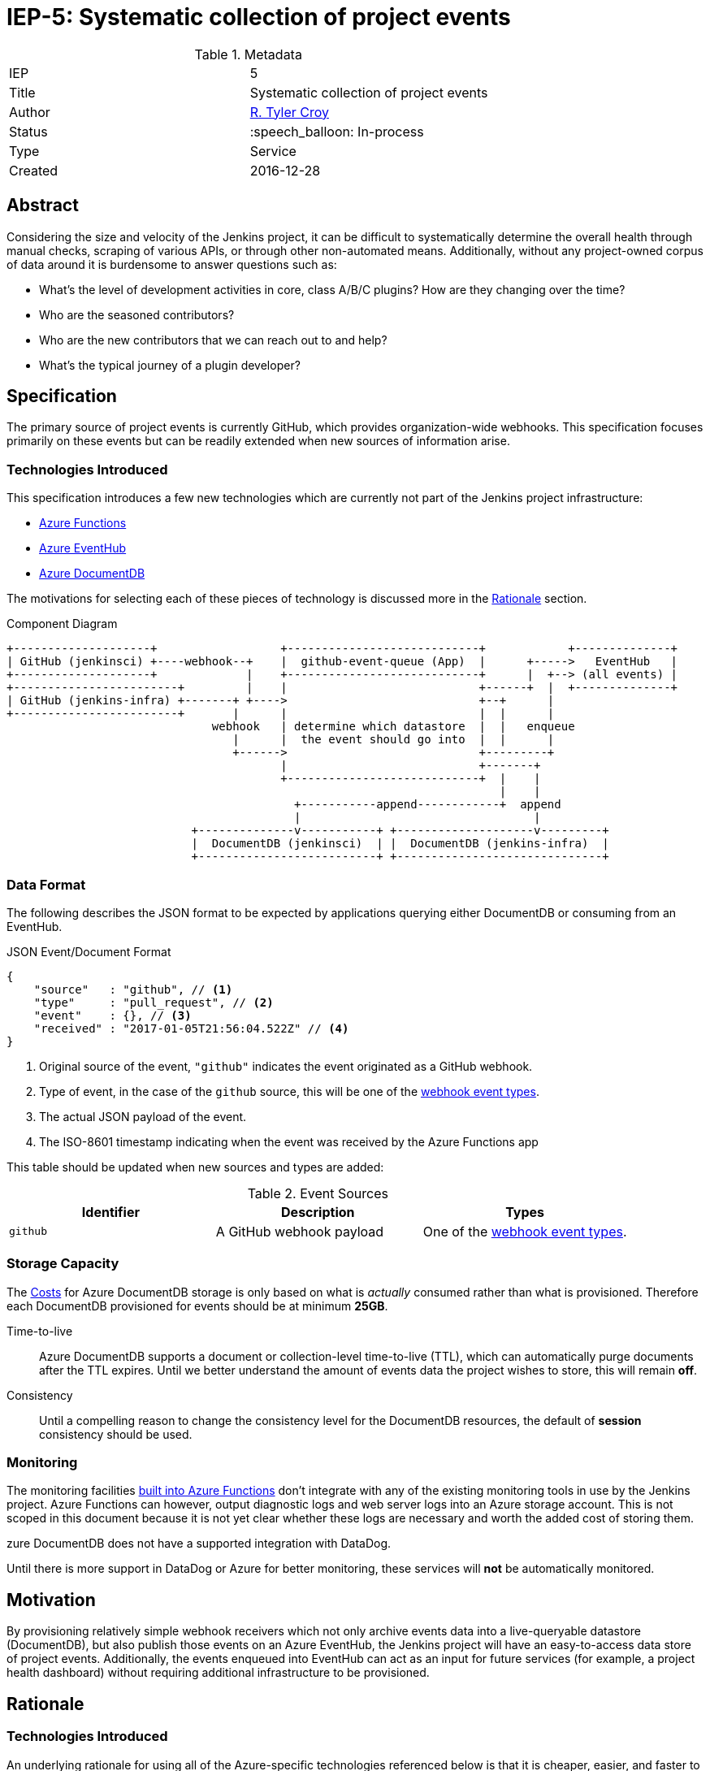 ifdef::env-github[]
:tip-caption: :bulb:
:note-caption: :information_source:
:important-caption: :heavy_exclamation_mark:
:caution-caption: :fire:
:warning-caption: :warning:
endif::[]

= IEP-5: Systematic collection of project events

:toc:

.Metadata
[cols="2"]
|===

| IEP
| 5

| Title
| Systematic collection of project events

| Author
| link:https://github.com/rtyler[R. Tyler Croy]

| Status
| :speech_balloon: In-process

| Type
| Service

| Created
| 2016-12-28
|===



== Abstract

Considering the size and velocity of the Jenkins project, it can be difficult
to systematically determine the overall health through manual checks, scraping
of various APIs, or through other non-automated means. Additionally, without
any project-owned corpus of data around it is burdensome to answer questions
such as:

* What's the level of development activities in core, class A/B/C plugins? How are they changing over the time?
* Who are the seasoned contributors?
* Who are the new contributors that we can reach out to and help?
* What's the typical journey of a plugin developer?

== Specification

The primary source of project events is currently GitHub, which provides
organization-wide webhooks. This specification focuses primarily on these
events but can be readily extended when new sources of information arise.

=== Technologies Introduced

This specification introduces a few new technologies which are currently not
part of the Jenkins project infrastructure:

* link:https://azure.microsoft.com/en-us/services/functions/[Azure Functions]
* link:https://azure.microsoft.com/en-us/services/event-hubs/[Azure EventHub]
* link:https://azure.microsoft.com/en-us/services/documentdb/[Azure DocumentDB]


The motivations for selecting each of these pieces of technology is discussed
more in the <<Rationale>> section.



.Component Diagram
[source]
----

+--------------------+                  +----------------------------+            +--------------+
| GitHub (jenkinsci) +----webhook--+    |  github-event-queue (App)  |      +----->   EventHub   |
+--------------------+             |    +----------------------------+      |  +--> (all events) |
+------------------------+         |    |                            +------+  |  +--------------+
| GitHub (jenkins-infra) +-------+ +---->                            +--+      |
+------------------------+       |      |                            |  |      |
                              webhook   | determine which datastore  |  |   enqueue
                                 |      |  the event should go into  |  |      |
                                 +------>                            +---------+
                                        |                            +-------+
                                        +----------------------------+  |    |
                                                                        |    |
                                          +-----------append------------+  append
                                          |                                  |
                           +--------------v-----------+ +--------------------v---------+
                           |  DocumentDB (jenkinsci)  | |  DocumentDB (jenkins-infra)  |
                           +--------------------------+ +------------------------------+
----


=== Data Format

The following describes the JSON format to be expected by applications querying
either DocumentDB or consuming from an EventHub.

.JSON Event/Document Format
[source,json]
----
{
    "source"   : "github", // <1>
    "type"     : "pull_request", // <2>
    "event"    : {}, // <3>
    "received" : "2017-01-05T21:56:04.522Z" // <4>
}
----
<1> Original source of the event, `"github"` indicates the event originated as a GitHub webhook.
<2> Type of event, in the case of the `github` source, this will be one of the link:https://developer.github.com/webhooks/#events[webhook event types].
<3> The actual JSON payload of the event.
<4> The ISO-8601 timestamp indicating when the event was received by the Azure Functions app

This table should be updated when new sources and types are added:

.Event Sources
|===
| Identifier | Description | Types

| `github`
| A GitHub webhook payload
| One of the link:https://developer.github.com/webhooks/#events[webhook event types].

|===


=== Storage Capacity

The <<Costs>> for Azure DocumentDB storage is only based on what is _actually_
consumed rather than what is provisioned. Therefore each DocumentDB provisioned
for events should be at minimum *25GB*.

Time-to-live:: Azure DocumentDB supports a document or collection-level time-to-live (TTL), which
can automatically purge documents after the TTL expires. Until we better
understand the amount of events data the project wishes to store, this will
remain *off*.
Consistency:: Until a compelling reason to change the consistency level for the
DocumentDB resources, the default of *session* consistency should be used.


=== Monitoring

The monitoring facilities
link:https://docs.microsoft.com/en-us/azure/azure-functions/functions-monitoring[built into Azure Functions]
don't integrate with any of the existing monitoring tools in use by the Jenkins
project. Azure Functions can however, output diagnostic logs and web server
logs into an Azure storage account. This is not scoped in this document because
it is not yet clear whether these logs are necessary and worth the added cost
of storing them.

zure DocumentDB does not have a supported integration with DataDog.


Until there is more support in DataDog or Azure for better monitoring, these
services will *not* be automatically monitored.



== Motivation

By provisioning relatively simple webhook receivers which not only archive
events data into a live-queryable datastore (DocumentDB), but also publish those
events on an Azure EventHub, the Jenkins project will have an easy-to-access
data store of project events. Additionally, the events enqueued into EventHub
can act as an input for future services (for example, a project health
dashboard) without requiring additional infrastructure to be provisioned.

== Rationale

=== Technologies Introduced

An underlying rationale for using all of the Azure-specific technologies
referenced below is that it is cheaper, easier, and faster to use
platform-level services provided by Azure rather than implementing and hosting
the features of each technology itself.

==== Azure Functions

Implement a GitHub webhook receiver in Azure Functions is sufficiently trivial
that it is one of
link:https://docs.microsoft.com/en-us/azure/azure-functions/functions-create-a-web-hook-or-api-function[their "Get Started" examples],
and as such Azure Functions has explicit support and ehancements for receiving
webhook payloads from GitHub.

Additionally, Azure Functions represent a "slice" of computation which is
suitable for the purpose of receiving a JSON payload, processing it, and
storing it for later. This as opposed to implementing a new web application
specifically for this purpose which would need either its own virtual machine
or container infrastructure in order to execute.


==== Azure EventHub

The use of Azure EventHub in the architecture described above is more
future-proofing than a strong requirement to solve the problem at hand. The
assumption being that additional services in the future will wish to consume
some or all of the events received by the deployed Azure Functions app.

The most practical means of providing this service internally is through a
pub/sub mechanism which EventHubs provide in Azure. EventHubs also provide the
added benefit of automatically expiring old messages along with many other
valuable queueing features such as consumer groups and partitions.


==== Azure DocumentDB

GitHub webhook event payloads are constructed as JSON, and it is expected that
any subsequent events will be consumed as JSON. As such, a document-oriented
database ("NoSQL") is preferred in order to avoid time-consuming schema
updates.


== Costs

The pricing
link:https://azure.microsoft.com/en-us/pricing/details/functions/[for Azure Functions]
by itself is already confusing and without an existing Functions app
consuming the `jenkinsci` events it's difficult to evaluate what the runtime
cost would be. That said, 1 million monthly executions are provided for free by
Azure, meaning the Function app itself will cost nothing or very little.


The noticeable cost of this proposal will come from the
link:https://azure.microsoft.com/en-us/pricing/details/event-hubs/[EventHub]
and
link:https://azure.microsoft.com/en-us/pricing/details/documentdb/[DocumentDB]
storage and transit rates.


=== DocumentDB

The storage rate, in East US, is *$0.25 per GB / month*. The throughput rate, in East US, is *$0.008/hr* per hundred
link:https://docs.microsoft.com/en-us/azure/documentdb/documentdb-manage#request-units-and-database-operations[Request Units per second].

Assuming each DocumentDB instance (`jenkinsci` and `jenkins-infra`
respectively) is provisioned with 5GB of storage, the annual storage cost will
be roughly *$30*. Though this is likely to go up as more data is stored over
time.

The throughput rate's annual cost is difficult to ascertain without real-world
usage, but is expected to remain under *$100* barring dramatic shifts in
expected usage.

=== EventHub

The cost per million ingress events in East US is a paltry $0.028, so not worth
discussing.

The throughput unit cost (1MB ingress, 2MB egress) comes to an annual cost of
*$133.92*.

== Reference implementation

The reference implementation of the Azure Functions app can be found in the
link:https://github.com/jenkins-infra/analytics-functions[jenkins-infra/analytics-functions]
repository.

The Terraform for actually provisioning the Azure Functions app in Azure can be
found in
link:https://github.com/jenkins-infra/azure/pull/12[this pull request].

